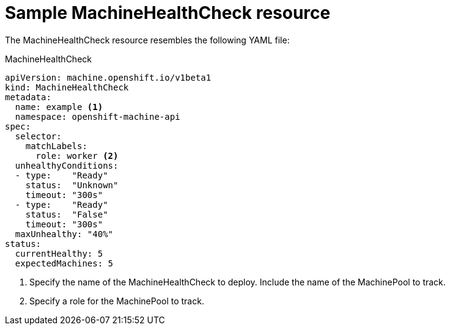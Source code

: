 // Module included in the following assemblies:
//
// * machine_management/deploying-machine-health-checks.adoc

[id="machine-health-checks-resource_{context}"]
= Sample MachineHealthCheck resource

The MachineHealthCheck resource resembles the following YAML file:

// Olde sample
// .MachineHealthCheck
// [source,yaml]
// ----
// apiVersion: healthchecking.openshift.io/v1alpha1
// kind: MachineHealthCheck
// metadata:
//  name: example <1>
//  namespace: openshift-machine-api
// Spec:
//   Selector:
//     matchLabels:
//       machine.openshift.io/cluster-api-cluster: <cluster_name> <2>
//       machine.openshift.io/cluster-api-machine-role: <label> <3>
//       machine.openshift.io/cluster-api-machine-type: <label> <3>
//       machine.openshift.io/cluster-api-machineset: <cluster_name>-<label>-<AWS-zone> <4>
// ----

.MachineHealthCheck
[source,yaml]
----
apiVersion: machine.openshift.io/v1beta1
kind: MachineHealthCheck
metadata:
  name: example <1>
  namespace: openshift-machine-api
spec:
  selector:
    matchLabels:
      role: worker <2>
  unhealthyConditions:
  - type:    "Ready"
    status:  "Unknown"
    timeout: "300s"
  - type:    "Ready"
    status:  "False"
    timeout: "300s"
  maxUnhealthy: "40%"
status:
  currentHealthy: 5
  expectedMachines: 5
----
<1> Specify the name of the MachineHealthCheck to deploy. Include the name of the
MachinePool to track.
<2> Specify a role for the MachinePool to track.
// <3> Specify a label for the MachinePool that you want to check.
// <4> Specify the MachineSet to track in `<cluster_name>-<label>-<AWS-zone>`
// format. For example, `prod-node-us-east-1a`.

////

.MachinePoolHealthCheck
[source,yaml]
----
apiVersion: healthchecking.machineapi.openshift.io/v1alpha1
kind: MachinePoolHealthCheck
metadata:
 name: worker-pool-healthcheck
 namespace: openshift-machine-api
 annotations:
Spec:
  MachineSelector:  metav1.LabelSelector
----

.MachineRemediation
[source,yaml]
----
apiVersion: healthchecking.machineapi.openshift.io/v1alpha1
kind: MachineRemediation
metadata:
 name: worker-pool-healthcheck-machineName
 namespace: openshift-machine-api
 annotations:
Spec:
  machineName: “machineName”
  remediationStrategy: “default”
Status:
  Phase:     “healthy”
  Reason:    “no unhealthy conditions detected”
  StartTime: “metav1.now()”
////